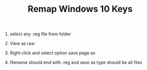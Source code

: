 #+TITLE: Remap Windows 10 Keys

1. select any .reg file from folder

2. View as raw

3. Right click and select option save page as

4. filename should end with .reg and save as type should be all files
